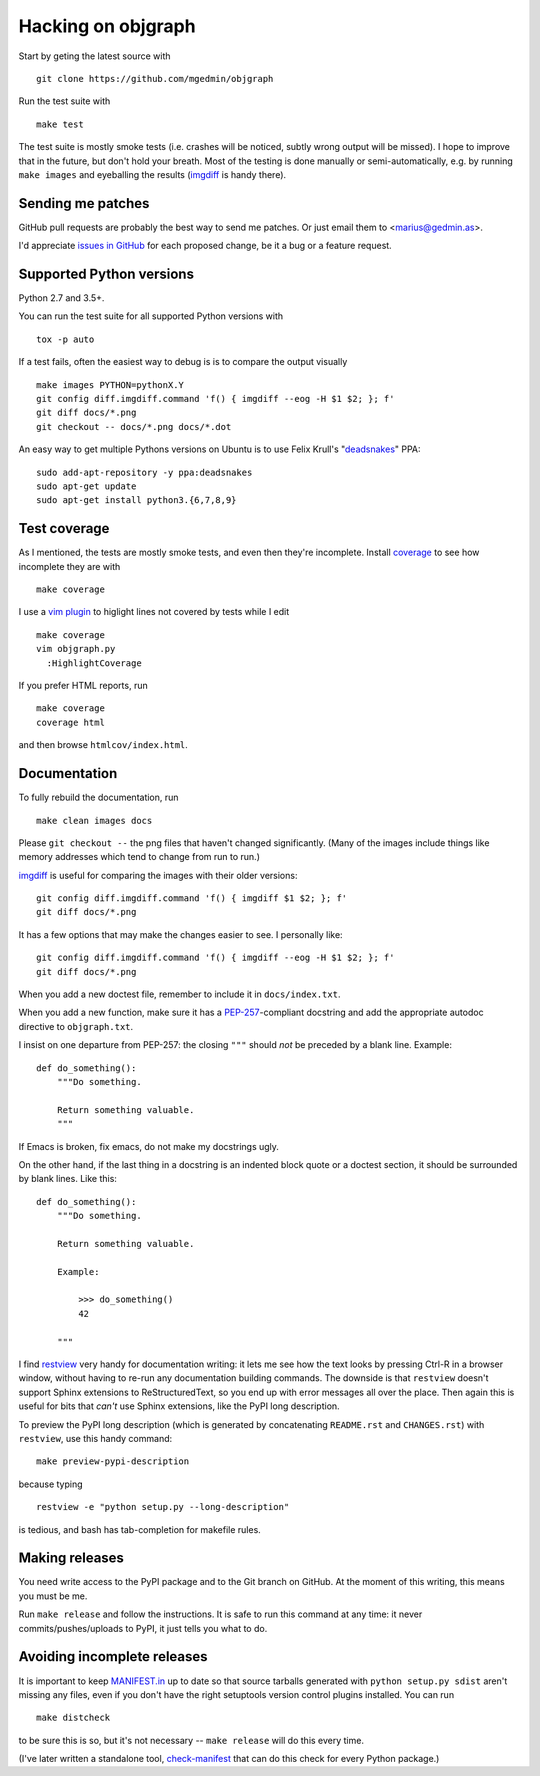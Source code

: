 .. _hacking:

Hacking on objgraph
===================

Start by geting the latest source with ::

  git clone https://github.com/mgedmin/objgraph

Run the test suite with ::

  make test

The test suite is mostly smoke tests (i.e. crashes will be noticed, subtly
wrong output will be missed).  I hope to improve that in the future, but don't
hold your breath.  Most of the testing is done manually or semi-automatically,
e.g. by running ``make images`` and eyeballing the results (`imgdiff
<https://pypi.org/project/imgdiff>`_ is handy there).


Sending me patches
------------------

GitHub pull requests are probably the best way to send me patches.  Or just
email them to <marius@gedmin.as>.

I'd appreciate `issues in GitHub <https://github.com/mgedmin/objgraph/issues>`_
for each proposed change, be it a bug or a feature request.


Supported Python versions
-------------------------

Python 2.7 and 3.5+.

You can run the test suite for all supported Python versions with ::

  tox -p auto

If a test fails, often the easiest way to debug is is to compare the output
visually ::

  make images PYTHON=pythonX.Y
  git config diff.imgdiff.command 'f() { imgdiff --eog -H $1 $2; }; f'
  git diff docs/*.png
  git checkout -- docs/*.png docs/*.dot


An easy way to get multiple Pythons versions on Ubuntu is to use Felix
Krull's "`deadsnakes <https://launchpad.net/~fkrull/+archive/deadsnakes>`_"
PPA::

  sudo add-apt-repository -y ppa:deadsnakes
  sudo apt-get update
  sudo apt-get install python3.{6,7,8,9}


Test coverage
-------------

As I mentioned, the tests are mostly smoke tests, and even then they're
incomplete.  Install `coverage <https://pypi.org/project/coverage>`_
to see how incomplete they are with ::

  make coverage

I use a `vim plugin <https://github.com/mgedmin/coverage-highlight.vim/>`_
to higlight lines not covered by tests while I edit ::

  make coverage
  vim objgraph.py
    :HighlightCoverage

If you prefer HTML reports, run ::

  make coverage
  coverage html

and then browse ``htmlcov/index.html``.


Documentation
-------------

To fully rebuild the documentation, run ::

  make clean images docs

Please ``git checkout --`` the png files that haven't changed significantly.
(Many of the images include things like memory addresses which tend to change
from run to run.)

`imgdiff <https://pypi.org/project/imgdiff>`_ is useful for comparing the
images with their older versions::

  git config diff.imgdiff.command 'f() { imgdiff $1 $2; }; f'
  git diff docs/*.png

It has a few options that may make the changes easier to see.  I personally
like::

  git config diff.imgdiff.command 'f() { imgdiff --eog -H $1 $2; }; f'
  git diff docs/*.png

When you add a new doctest file, remember to include it in ``docs/index.txt``.

When you add a new function, make sure it has a `PEP-257
<https://www.python.org/dev/peps/pep-0257/>`_-compliant docstring and
add the appropriate autodoc directive to ``objgraph.txt``.

I insist on one departure from PEP-257: the closing ``"""`` should *not* be
preceded by a blank line.  Example::

   def do_something():
       """Do something.

       Return something valuable.
       """

If Emacs is broken, fix emacs, do not make my docstrings ugly.

On the other hand, if the last thing in a docstring is an indented block
quote or a doctest section, it should be surrounded by blank lines.  Like
this::

   def do_something():
       """Do something.

       Return something valuable.

       Example:

           >>> do_something()
           42

       """

I find `restview <https://pypi.org/project/restview>`_ very handy for
documentation writing: it lets me see how the text looks by pressing Ctrl-R
in a browser window, without having to re-run any documentation building
commands.  The downside is that ``restview`` doesn't support Sphinx extensions
to ReStructuredText, so you end up with error messages all over the place.
Then again this is useful for bits that *can't* use Sphinx extensions, like
the PyPI long description.

To preview the PyPI long description (which is generated by concatenating
``README.rst`` and ``CHANGES.rst``) with ``restview``, use this handy command::

  make preview-pypi-description

because typing ::

  restview -e "python setup.py --long-description"

is tedious, and bash has tab-completion for makefile rules.


Making releases
---------------

You need write access to the PyPI package and to the Git branch on
GitHub.  At the moment of this writing, this means you must be me.

Run ``make release`` and follow the instructions.  It is safe to run this
command at any time: it never commits/pushes/uploads to PyPI, it just tells
you what to do.


Avoiding incomplete releases
----------------------------

It is important to keep `MANIFEST.in
<https://docs.python.org/distutils/sourcedist.html#manifest-template>`_ up to
date so that source tarballs generated with ``python setup.py sdist`` aren't
missing any files, even if you don't have the right setuptools version control
plugins installed.  You can run ::

  make distcheck

to be sure this is so, but it's not necessary -- ``make release`` will do this
every time.

(I've later written a standalone tool, `check-manifest
<https://pypi.org/project/check-manifest>`_ that can do this check for
every Python package.)
